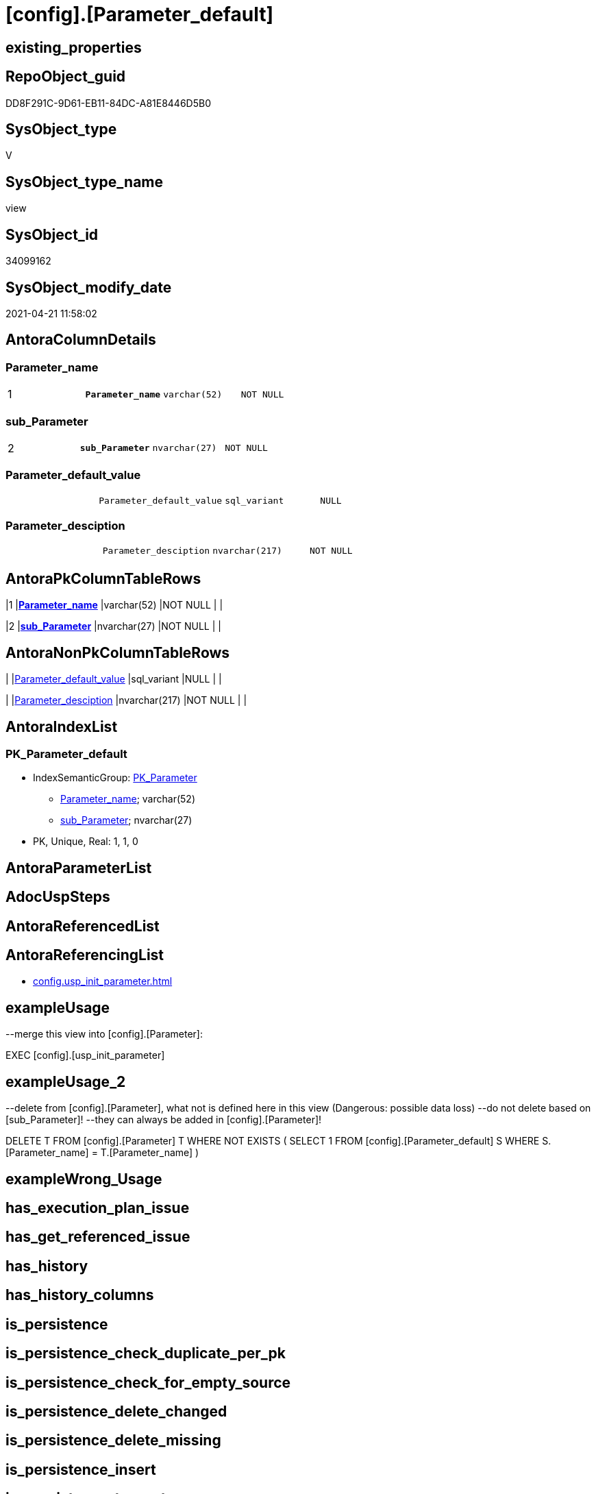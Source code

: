 = [config].[Parameter_default]

== existing_properties

// tag::existing_properties[]
:ExistsProperty--antorareferencinglist:
:ExistsProperty--exampleusage:
:ExistsProperty--exampleusage_2:
:ExistsProperty--ms_description:
:ExistsProperty--pk_index_guid:
:ExistsProperty--pk_indexpatterncolumndatatype:
:ExistsProperty--pk_indexpatterncolumnname:
:ExistsProperty--pk_indexsemanticgroup:
:ExistsProperty--sql_modules_definition:
:ExistsProperty--FK:
:ExistsProperty--AntoraIndexList:
:ExistsProperty--Columns:
// end::existing_properties[]

== RepoObject_guid

// tag::RepoObject_guid[]
DD8F291C-9D61-EB11-84DC-A81E8446D5B0
// end::RepoObject_guid[]

== SysObject_type

// tag::SysObject_type[]
V 
// end::SysObject_type[]

== SysObject_type_name

// tag::SysObject_type_name[]
view
// end::SysObject_type_name[]

== SysObject_id

// tag::SysObject_id[]
34099162
// end::SysObject_id[]

== SysObject_modify_date

// tag::SysObject_modify_date[]
2021-04-21 11:58:02
// end::SysObject_modify_date[]

== AntoraColumnDetails

// tag::AntoraColumnDetails[]
[[column-Parameter_name]]
=== Parameter_name

[cols="d,m,m,m,m,d"]
|===
|1
|*Parameter_name*
|varchar(52)
|NOT NULL
|
|
|===


[[column-sub_Parameter]]
=== sub_Parameter

[cols="d,m,m,m,m,d"]
|===
|2
|*sub_Parameter*
|nvarchar(27)
|NOT NULL
|
|
|===


[[column-Parameter_default_value]]
=== Parameter_default_value

[cols="d,m,m,m,m,d"]
|===
|
|Parameter_default_value
|sql_variant
|NULL
|
|
|===


[[column-Parameter_desciption]]
=== Parameter_desciption

[cols="d,m,m,m,m,d"]
|===
|
|Parameter_desciption
|nvarchar(217)
|NOT NULL
|
|
|===


// end::AntoraColumnDetails[]

== AntoraPkColumnTableRows

// tag::AntoraPkColumnTableRows[]
|1
|*<<column-Parameter_name>>*
|varchar(52)
|NOT NULL
|
|

|2
|*<<column-sub_Parameter>>*
|nvarchar(27)
|NOT NULL
|
|



// end::AntoraPkColumnTableRows[]

== AntoraNonPkColumnTableRows

// tag::AntoraNonPkColumnTableRows[]


|
|<<column-Parameter_default_value>>
|sql_variant
|NULL
|
|

|
|<<column-Parameter_desciption>>
|nvarchar(217)
|NOT NULL
|
|

// end::AntoraNonPkColumnTableRows[]

== AntoraIndexList

// tag::AntoraIndexList[]

[[index-PK_Parameter_default]]
=== PK_Parameter_default

* IndexSemanticGroup: xref:index/IndexSemanticGroup.adoc#_pk_parameter[PK_Parameter]
+
--
* <<column-Parameter_name>>; varchar(52)
* <<column-sub_Parameter>>; nvarchar(27)
--
* PK, Unique, Real: 1, 1, 0

// end::AntoraIndexList[]

== AntoraParameterList

// tag::AntoraParameterList[]

// end::AntoraParameterList[]

== AdocUspSteps

// tag::adocuspsteps[]

// end::adocuspsteps[]


== AntoraReferencedList

// tag::antorareferencedlist[]

// end::antorareferencedlist[]


== AntoraReferencingList

// tag::antorareferencinglist[]
* xref:config.usp_init_parameter.adoc[]
// end::antorareferencinglist[]


== exampleUsage

// tag::exampleusage[]

--merge this view into [config].[Parameter]:

EXEC [config].[usp_init_parameter]
// end::exampleusage[]


== exampleUsage_2

// tag::exampleusage_2[]

--delete from [config].[Parameter], what not is defined here in this view (Dangerous: possible data loss)
--do not delete based on [sub_Parameter]!
--they can always be added in [config].[Parameter]!

DELETE T
FROM [config].[Parameter] T
WHERE NOT EXISTS (
  SELECT 1
  FROM [config].[Parameter_default] S
  WHERE S.[Parameter_name] = T.[Parameter_name]
  )
// end::exampleusage_2[]


== exampleWrong_Usage

// tag::examplewrong_usage[]

// end::examplewrong_usage[]


== has_execution_plan_issue

// tag::has_execution_plan_issue[]

// end::has_execution_plan_issue[]


== has_get_referenced_issue

// tag::has_get_referenced_issue[]

// end::has_get_referenced_issue[]


== has_history

// tag::has_history[]

// end::has_history[]


== has_history_columns

// tag::has_history_columns[]

// end::has_history_columns[]


== is_persistence

// tag::is_persistence[]

// end::is_persistence[]


== is_persistence_check_duplicate_per_pk

// tag::is_persistence_check_duplicate_per_pk[]

// end::is_persistence_check_duplicate_per_pk[]


== is_persistence_check_for_empty_source

// tag::is_persistence_check_for_empty_source[]

// end::is_persistence_check_for_empty_source[]


== is_persistence_delete_changed

// tag::is_persistence_delete_changed[]

// end::is_persistence_delete_changed[]


== is_persistence_delete_missing

// tag::is_persistence_delete_missing[]

// end::is_persistence_delete_missing[]


== is_persistence_insert

// tag::is_persistence_insert[]

// end::is_persistence_insert[]


== is_persistence_truncate

// tag::is_persistence_truncate[]

// end::is_persistence_truncate[]


== is_persistence_update_changed

// tag::is_persistence_update_changed[]

// end::is_persistence_update_changed[]


== is_repo_managed

// tag::is_repo_managed[]

// end::is_repo_managed[]


== microsoft_database_tools_support

// tag::microsoft_database_tools_support[]

// end::microsoft_database_tools_support[]


== MS_Description

// tag::ms_description[]

* default parameter values are defined (hard coded) in xref:sqldb:config.Parameter_default.adoc[] and available in xref:sqldb:config.Parameter.adoc#column-Parameter_default_value[config.Parameter.Parameter_default_value]
* default parameter values can be overwritten by project specific content using xref:sqldb:config.Parameter.adoc#column-Parameter_value[config.Parameter.Parameter_value]
* resulting content is available in
** xref:sqldb:config.Parameter.adoc#column-Parameter_value__result_int[config.Parameter.Parameter_value__result_int]
** xref:sqldb:config.Parameter.adoc#column-Parameter_value__result_nvarchar[config.Parameter.Parameter_value__result_nvarchar]
// end::ms_description[]


== persistence_source_RepoObject_fullname

// tag::persistence_source_repoobject_fullname[]

// end::persistence_source_repoobject_fullname[]


== persistence_source_RepoObject_fullname2

// tag::persistence_source_repoobject_fullname2[]

// end::persistence_source_repoobject_fullname2[]


== persistence_source_RepoObject_guid

// tag::persistence_source_repoobject_guid[]

// end::persistence_source_repoobject_guid[]


== persistence_source_RepoObject_xref

// tag::persistence_source_repoobject_xref[]

// end::persistence_source_repoobject_xref[]


== pk_index_guid

// tag::pk_index_guid[]
14E2E7E8-FB95-EB11-84F4-A81E8446D5B0
// end::pk_index_guid[]


== pk_IndexPatternColumnDatatype

// tag::pk_indexpatterncolumndatatype[]
varchar(52),nvarchar(27)
// end::pk_indexpatterncolumndatatype[]


== pk_IndexPatternColumnName

// tag::pk_indexpatterncolumnname[]
Parameter_name,sub_Parameter
// end::pk_indexpatterncolumnname[]


== pk_IndexSemanticGroup

// tag::pk_indexsemanticgroup[]
PK_Parameter
// end::pk_indexsemanticgroup[]


== ReferencedObjectList

// tag::referencedobjectlist[]

// end::referencedobjectlist[]


== usp_persistence_RepoObject_guid

// tag::usp_persistence_repoobject_guid[]

// end::usp_persistence_repoobject_guid[]


== UspParameters

// tag::uspparameters[]

// end::uspparameters[]


== sql_modules_definition

// tag::sql_modules_definition[]
[source,sql]
----




/*
<<property_start>>MS_Description
* default parameter values are defined (hard coded) in xref:sqldb:config.Parameter_default.adoc[] and available in xref:sqldb:config.Parameter.adoc#column-Parameter_default_value[config.Parameter.Parameter_default_value]
* default parameter values can be overwritten by project specific content using xref:sqldb:config.Parameter.adoc#column-Parameter_value[config.Parameter.Parameter_value]
* resulting content is available in
** xref:sqldb:config.Parameter.adoc#column-Parameter_value__result_int[config.Parameter.Parameter_value__result_int]
** xref:sqldb:config.Parameter.adoc#column-Parameter_value__result_nvarchar[config.Parameter.Parameter_value__result_nvarchar]
<<property_end>>

<<property_start>>exampleUsage
--merge this view into [config].[Parameter]:

EXEC [config].[usp_init_parameter]
<<property_end>>

<<property_start>>exampleUsage_2
--delete from [config].[Parameter], what not is defined here in this view (Dangerous: possible data loss)
--do not delete based on [sub_Parameter]!
--they can always be added in [config].[Parameter]!

DELETE T
FROM [config].[Parameter] T
WHERE NOT EXISTS (
  SELECT 1
  FROM [config].[Parameter_default] S
  WHERE S.[Parameter_name] = T.[Parameter_name]
  )
<<property_end>>
*/
CREATE View [config].[Parameter_default]
As
--
--first [Parameter_default_value] datatype should be SQL_VARIANT to avoid taye casting issues for other entries
Select
    Parameter_name          = 'DUMMY'
  , sub_Parameter           = N''
  , Parameter_desciption    = N'dummy parameter, data type SQL_Variant'
  , Parameter_default_value = Cast(N'' As Sql_Variant)
Union All
Select
    Parameter_name          = 'dwh_database_name'
  , sub_Parameter           = N''
  , Parameter_desciption    = N'The database name must be the same as the one used in the synonyms'
  , Parameter_default_value = Cast(N'master' As sysname)
Union All
Select
    Parameter_name          = 'main enable usp_RepoObjectSource_FirstResultSet'
  , sub_Parameter           = N''
  , Parameter_desciption    = N'execute (or not) usp_RepoObjectSource_FirstResultSet'
  , Parameter_default_value = 0
Union All
Select
    Parameter_name          = 'main enable usp_RepoObject_update_SysObjectQueryPlan'
  , sub_Parameter           = N''
  , Parameter_desciption    = N'execute (or not) usp_RepoObject_update_SysObjectQueryPlan'
  , Parameter_default_value = 0
Union All
Select
    Parameter_name          = 'main enable usp_RepoObjectSource_QueryPlan'
  , sub_Parameter           = N''
  , Parameter_desciption    = N'execute (or not) usp_RepoObjectSource_QueryPlan'
  , Parameter_default_value = 0
Union All
Select
    Parameter_name          = 'persistence_name_suffix'
  , sub_Parameter           = N''
  , Parameter_desciption    = N'default suffix for persistence table which will be added to source object name'
  , Parameter_default_value = Cast(N'_T' As sysname)
Union All
Select
    Parameter_name          = 'Hist_ValidFrom_column_name'
  , sub_Parameter           = N''
  , Parameter_desciption    = N'default column name for column - datetime2 GENERATED ALWAYS AS ROW START'
  , Parameter_default_value = Cast(N'ValidFrom' As sysname)
Union All
Select
    Parameter_name          = 'Hist_ValidTo_column_name'
  , sub_Parameter           = N''
  , Parameter_desciption    = N'default column name for column - datetime2 GENERATED ALWAYS AS ROW END'
  , Parameter_default_value = Cast(N'ValidTo' As sysname)
Union All
Select
    Parameter_name          = 'Hist_Table_schema'
  , sub_Parameter           = N''
  , Parameter_desciption    = N'default: NULL - The historization table uses the same schema as the table to be historized. otherwise the given schema is used'
  , Parameter_default_value = Null
Union All
Select
    Parameter_name          = 'Hist_Table_name_suffix'
  , sub_Parameter           = N''
  , Parameter_desciption    = N'default suffix for historization table which will be added to historized object name'
  , Parameter_default_value = Cast(N'_hist' As sysname)
Union All
Select
    Parameter_name          = 'RepoObjectColumn_column_id_OrderBy'
  , sub_Parameter           = N''
  , Parameter_desciption    = N'used in repo.usp_RepoObjectColumn__update_RepoObjectColumn_column_id to define the order of columns'
  , Parameter_default_value = Cast(N'
ISNULL([ic].[index_column_id] , 99999) --ensure PK index is sorted before other columns
, [roc].[Repo_is_computed] --computed columns after normal columns
, [roc].[Repo_is_identity] --IDENTITY columns after normal columns, because nothing should be inserted (they are like computed columns)
, [roc].[Repo_generated_always_type]
, [roc].[RepoObjectColumn_name]
' As NVarchar(4000))
--
--the following parameters can have [sub_Parameter]

Union All
Select
    Parameter_name          = 'Inheritance_StringAggSeparatorSql_column'
  , sub_Parameter           = N''
  , Parameter_desciption    = N'if NULL then only one source is used for inheritance; if not NULL then STRING_AGG( expression, separator ) is used to aggregate all sources. Content is interpreted as TSQL. Good values are ''CHAR(13)+CHAR(10)'' or '''';'''''
  , Parameter_default_value = Cast(Null As NVarchar(4000))
Union All
Select
    Parameter_name          = 'Inheritance_StringAggSeparatorSql_column'
  , sub_Parameter           = N'ReferencedObjectColumnList'
  , Parameter_desciption    = N'if NULL then only one source is used for inheritance; if not NULL then STRING_AGG( expression, separator ) is used to aggregate all sources. Content is interpreted as TSQL. Good values are ''CHAR(13)+CHAR(10)'' or '''';'''''
  , Parameter_default_value = Cast(Char ( 13 ) + Char ( 10 ) As NVarchar(4000))
Union All
Select
    Parameter_name          = 'Inheritance_StringAggSeparatorSql_object'
  , sub_Parameter           = N''
  , Parameter_desciption    = N'if NULL then only one source is used for inheritance; if not NULL then STRING_AGG( expression, separator ) is used to aggregate all sources. Content is interpreted as TSQL. Good values are ''CHAR(13)+CHAR(10)'' or '''';'''''
  , Parameter_default_value = Cast(Null As NVarchar(4000))
Union All
Select
    Parameter_name          = 'Inheritance_StringAggSeparatorSql_object'
  , sub_Parameter           = N'ReferencedObjectList'
  , Parameter_desciption    = N'if NULL then only one source is used for inheritance; if not NULL then STRING_AGG( expression, separator ) is used to aggregate all sources. Content is interpreted as TSQL. Good values are ''CHAR(13)+CHAR(10)'' or '''';'''''
  , Parameter_default_value = Cast(Char ( 13 ) + Char ( 10 ) As NVarchar(4000))
Union All
Select
    Parameter_name          = 'InheritanceDefinition_column'
  , sub_Parameter           = N''
  , Parameter_desciption    = N'CONCAT arguments to be used with some specific values in [config].[InheritanceType], for example: ''[RepoObject_name],CHAR(13),CHAR(10),EineNochZuDefinierendeFunktion(''MS_Description'')'''
  , Parameter_default_value = Cast(Null As NVarchar(4000))
Union All
Select
    Parameter_name          = 'InheritanceDefinition_column'
  , sub_Parameter           = N'MS_Description'
  , Parameter_desciption    = N'CONCAT arguments to be used with some specific values in [config].[InheritanceType], for example: ''[RepoObject_name],CHAR(13),CHAR(10),EineNochZuDefinierendeFunktion(''MS_Description'')'''
  , Parameter_default_value = Cast('CAST(COALESCE(referencing.[Repo_definition], property.fs_get_RepoObjectColumnProperty_nvarchar(referenced.[RepoObjectColumn_guid], ''MS_Description'')) AS NVARCHAR(4000))' As NVarchar(4000))
Union All
Select
    Parameter_name          = 'InheritanceDefinition_column'
  , sub_Parameter           = N'ReferencedObjectColumnList'
  , Parameter_desciption    = N'CONCAT arguments to be used with some specific values in [config].[InheritanceType], for example: ''[RepoObject_name],CHAR(13),CHAR(10),EineNochZuDefinierendeFunktion(''MS_Description'')'''
  , Parameter_default_value = Cast('''* '' + referenced.[RepoObjectColumn_fullname]' As NVarchar(4000))
Union All
Select
    Parameter_name          = 'InheritanceDefinition_object'
  , sub_Parameter           = N''
  , Parameter_desciption    = N'CONCAT arguments to be used with some specific values in [config].[InheritanceType], for example: ''[RepoObject_name],CHAR(13),CHAR(10),EineNochZuDefinierendeFunktion(''MS_Description'')'''
  , Parameter_default_value = Cast(Null As NVarchar(4000))
Union All
Select
    Parameter_name          = 'InheritanceDefinition_object'
  , sub_Parameter           = N'MS_Description'
  , Parameter_desciption    = N'CONCAT arguments to be used with some specific values in [config].[InheritanceType], for example: ''[RepoObject_name],CHAR(13),CHAR(10),EineNochZuDefinierendeFunktion(''MS_Description'')'''
  , Parameter_default_value = Cast(Null As NVarchar(4000))
Union All
Select
    Parameter_name          = 'InheritanceDefinition_object'
  , sub_Parameter           = N'ReferencedObjectList'
  , Parameter_desciption    = N'CONCAT arguments to be used with some specific values in [config].[InheritanceType], for example: ''[RepoObject_name],CHAR(13),CHAR(10),EineNochZuDefinierendeFunktion(''MS_Description'')'''
  , Parameter_default_value = Cast('''* '' + referenced.[RepoObject_fullname]' As NVarchar(4000))
Union All
Select
    Parameter_name          = 'InheritanceType_column'
  , sub_Parameter           = N''
  , Parameter_desciption    = N'TINYINT; InheritanceType for column: possible values in [config].[InheritanceType]'
  , Parameter_default_value = Cast(0 As TinyInt)
Union All
Select
    Parameter_name          = 'InheritanceType_column'
  , sub_Parameter           = N'MS_Description'
  , Parameter_desciption    = N'TINYINT; InheritanceType for column: possible values in [config].[InheritanceType]'
  , Parameter_default_value = Cast(0 As TinyInt)
Union All
Select
    Parameter_name          = 'InheritanceType_column'
  , sub_Parameter           = N'ReferencedObjectColumnList'
  , Parameter_desciption    = N'TINYINT; InheritanceType for object: possible values in [config].[InheritanceType]'
  , Parameter_default_value = Cast(14 As TinyInt)
Union All
Select
    Parameter_name          = 'InheritanceType_object'
  , sub_Parameter           = N''
  , Parameter_desciption    = N'TINYINT; InheritanceType for object: possible values in [config].[InheritanceType]'
  , Parameter_default_value = Cast(0 As TinyInt)
Union All
Select
    Parameter_name          = 'InheritanceType_object'
  , sub_Parameter           = N'MS_Description'
  , Parameter_desciption    = N'TINYINT; InheritanceType for object: possible values in [config].[InheritanceType]'
  , Parameter_default_value = Cast(0 As TinyInt)
Union All
Select
    Parameter_name          = 'InheritanceType_object'
  , sub_Parameter           = N'ReferencedObjectList'
  , Parameter_desciption    = N'TINYINT; InheritanceType for object: possible values in [config].[InheritanceType]'
  , Parameter_default_value = Cast(14 As TinyInt)

----todo: Warum sollte es eine Unterscheidung zwischen Sichten und Tabellen geben?
--UNION ALL

--SELECT [Parameter_name] = 'InheritanceType_object_type_u'
-- , [sub_Parameter] = N''
-- , [Parameter_desciption] = N'TINYINT; InheritanceType for object type U (user table): possible values in [config].[InheritanceType]'
-- , [Parameter_default_value] = CAST(0 AS TINYINT)

--UNION ALL

--SELECT [Parameter_name] = 'InheritanceType_object_type_u'
-- , [sub_Parameter] = N'MS_Description'
-- , [Parameter_desciption] = N'TINYINT; InheritanceType for object type U (user table): possible values in [config].[InheritanceType]'
-- , [Parameter_default_value] = CAST(0 AS TINYINT)


--UNION ALL

--SELECT [Parameter_name] = 'InheritanceType_object_type_v'
-- , [sub_Parameter] = N''
-- , [Parameter_desciption] = N'TINYINT; InheritanceType for object type V (view): possible values in [config].[InheritanceType]'
-- , [Parameter_default_value] = CAST(0 AS TINYINT)

--UNION ALL

--SELECT [Parameter_name] = 'InheritanceType_object_type_v'
-- , [sub_Parameter] = N'MS_Description'
-- , [Parameter_desciption] = N'TINYINT; InheritanceType for object type V (view): possible values in [config].[InheritanceType]'
-- , [Parameter_default_value] = CAST(0 AS TINYINT)


Union All
Select
    Parameter_name          = 'puml_skinparam_class'
  , sub_Parameter           = N''
  , Parameter_desciption    = N'skinparam class for generated PlantUML files. <<xxx>> - object type, see: [config].[type]'
  , Parameter_default_value = Cast(N'
skinparam class {
  BackgroundColor White
  BackgroundColor<<FN>> Yellow
  BackgroundColor<<FS>> Yellow
  BackgroundColor<<FT>> LightGray
  BackgroundColor<<IF>> Yellow
  BackgroundColor<<IS>> Yellow
  BackgroundColor<<P>> Aqua
  BackgroundColor<<PC>> Aqua
  BackgroundColor<<SN>> Yellow
  BackgroundColor<<SO>> SlateBlue
  BackgroundColor<<TF>> LightGray
  BackgroundColor<<TR>> Tomato
  BackgroundColor<<U>> White
  BackgroundColor<<V>> WhiteSmoke
  BackgroundColor<<X>> Aqua
}
' As NVarchar(4000))
Union All
Select
    Parameter_name          = 'Adoc_AntoraDocModulFolder'
  , sub_Parameter           = N''
  , Parameter_desciption    = N'Antora export folder, will be extended by ''partials\'', ''pages\'', ''examples\'', ''images\'' and so on'
  , Parameter_default_value = Cast(N'D:\Repos\GitHub\MyOrganisation\MyProject-docs\docs\modules\sqldb\' As NVarchar(4000))
Union All
Select
    Parameter_name          = 'Adoc_AntoraPageTemplate'
  , sub_Parameter           = N''
  , Parameter_desciption    = N'content of an final Antora Page'
  , Parameter_default_value = Cast(N'
\include::partial$template/master-page-1.adoc[]
\include::partial$template/master-page-examples.adoc[]
\include::partial$template/master-page-4.adoc[]
\include::partial$template/master-page-5.adoc[]
' As NVarchar(4000))
Union All
Select
    Parameter_name          = 'Adoc_AntoraPageTemplate'
  , sub_Parameter           = N'1'
  , Parameter_desciption    = N'template for Antora pages which gets Content via include from Partials, using tags. Attention! NVARCHAR(4000), use sub_Parameter for biger content - nvarchar(max) is incompatible with sql_variant'
  , Parameter_default_value = Cast(N'= {docname}

\include::partial${docname}.adoc[tag=existing_properties]

type:
\include::partial${docname}.adoc[tag=SysObject_type]
(
\include::partial${docname}.adoc[tag=SysObject_type_name]
), modify_date:
\include::partial${docname}.adoc[tag=SysObject_modify_date]

RepoObject_guid:
\include::partial${docname}.adoc[tag=RepoObject_guid]

\ifdef::ExistsProperty--is_repo_managed[]
is_repo_managed:
\include::partial${docname}.adoc[tag=is_repo_managed]
\endif::ExistsProperty--is_repo_managed[]

\ifdef::ExistsProperty--MS_Description[]

== Description

\include::partial${docname}.adoc[tag=ms_description]

\endif::ExistsProperty--ms_description[]
' As NVarchar(4000))
Union All
Select
    Parameter_name          = 'Adoc_AntoraPageTemplate'
  , sub_Parameter           = N'4'
  , Parameter_desciption    = N'template for Antora pages which gets Content via include from Partials, using tags. Attention! NVARCHAR(4000), use sub_Parameter for biger content - nvarchar(max) is incompatible with sql_variant'
  , Parameter_default_value = Cast(N'
\ifdef::ExistsProperty--AntoraParameterList[]

== Parameters

\include::partial${docname}.adoc[tag=AntoraParameterList]

\endif::ExistsProperty--AntoraParameterList[]

\ifdef::ExistsProperty--adocuspsteps[]

== Procedure steps

\include::partial${docname}.adoc[tag=adocuspsteps]

\endif::ExistsProperty--adocuspsteps[]

//\ifdef::ExistsProperty--pk_index_guid[]
//
//== PK
//
//PK SemanticGroup:
//\include::partial${docname}.adoc[tag=pk_indexsemanticgroup]
//
//PK Column Name(s):
//\include::partial${docname}.adoc[tag=pk_indexpatterncolumnname]
//
//PK Column Datatype(s):
//\include::partial${docname}.adoc[tag=pk_indexpatterncolumndatatype]
//
//.PK columns of {docname}
//[cols="d,m,m,m,m,d"]
//|===
//|PK|Column Name|Data Type|NULL?|ID|Calc
//
//\include::partial${docname}.adoc[tag=AntoraPkColumnTableRows]
//
//|===
//
//\endif::ExistsProperty--pk_index_guid[]

\ifdef::ExistsProperty--Columns[]

== Columns

.Columns of {docname}
[cols="d,m,m,m,m,d"]
|===
|PK|Column Name|Data Type|NULL?|ID|Calc

\include::partial${docname}.adoc[tag=AntoraPkColumnTableRows]

\include::partial${docname}.adoc[tag=AntoraNonPkColumnTableRows]

|===

\endif::ExistsProperty--Columns[]

\ifdef::ExistsProperty--is_persistence,ExistsProperty--has_history,ExistsProperty--has_history_columns[]

== Persistence, History Table

* persistence source:
\include::partial${docname}.adoc[tag=persistence_source_repoobject_xref]
* is_persistence:
\include::partial${docname}.adoc[tag=is_persistence]
* is_persistence_check_duplicate_per_pk:
\include::partial${docname}.adoc[tag=is_persistence_check_duplicate_per_pk]
* is_persistence_check_for_empty_source:
\include::partial${docname}.adoc[tag=is_persistence_check_for_empty_source]
* is_persistence_delete_changed:
\include::partial${docname}.adoc[tag=is_persistence_delete_changed]
* is_persistence_delete_missing:
\include::partial${docname}.adoc[tag=is_persistence_delete_missing]
* is_persistence_insert:
\include::partial${docname}.adoc[tag=is_persistence_insert]
* is_persistence_truncate:
\include::partial${docname}.adoc[tag=is_persistence_truncate]
* is_persistence_update_changed:
\include::partial${docname}.adoc[tag=is_persistence_update_changed]
* has_history:
\include::partial${docname}.adoc[tag=has_history]
* has_history_columns:
\include::partial${docname}.adoc[tag=has_history_columns]

\endif::ExistsProperty--is_persistence,ExistsProperty--has_history,ExistsProperty--has_history_columns[]

\ifdef::ExistsProperty--FK[]

== Foreign Key Diagram

[plantuml, entity_1_1_fk-{docname}, svg]
....
\include::partial$puml/entity_1_1_fk/{docname}.puml[]
....

\endif::ExistsProperty--FK[]
' As NVarchar(4000))
Union All
Select
    Parameter_name          = 'Adoc_AntoraPageTemplate'
  , sub_Parameter           = N'5'
  , Parameter_desciption    = N'template for Antora pages which gets Content via include from Partials, using tags. Attention! NVARCHAR(4000), use sub_Parameter for biger content - nvarchar(max) is incompatible with sql_variant'
  , Parameter_default_value = Cast(N'

== References

\ifdef::ExistsProperty--antorareferencedlist[]

=== Referenced Objects

\include::partial${docname}.adoc[tag=antorareferencedlist]
\endif::ExistsProperty--antorareferencedlist[]

\ifdef::ExistsProperty--antorareferencinglist[]

=== Referencing Objects

\include::partial${docname}.adoc[tag=antorareferencinglist]
\endif::ExistsProperty--antorareferencinglist[]

=== Object Reference Diagram

[plantuml, entity_1_1_objectref-{docname}, svg]
....
\include::partial$puml/entity_1_1_objectref/{docname}.puml[]
....

=== Object Reference Diagram - Referenced

[plantuml, entity_30_0_objectref-{docname}, svg]
....
\include::partial$puml/entity_30_0_objectref/{docname}.puml[]
....

=== Object Reference Diagram - Referencing

[plantuml, entity_0_30_objectref-{docname}, svg]
....
\include::partial$puml/entity_0_30_objectref/{docname}.puml[]
....

\ifdef::ExistsProperty--Columns[]

=== Column Reference Diagram

[plantuml, entity_1_1_colref-{docname}, svg]
....
\include::partial$puml/entity_1_1_colref/{docname}.puml[]
....

\endif::ExistsProperty--Columns[]

\ifdef::ExistsProperty--AntoraIndexList[]

== Indexes

\include::partial${docname}.adoc[tag=AntoraIndexList]

\endif::ExistsProperty--AntoraIndexList[]

\ifdef::ExistsProperty--Columns[]

== Column Details

\include::partial${docname}.adoc[tag=AntoraColumnDetails]

\endif::ExistsProperty--Columns[]

\ifdef::ExistsProperty--sql_modules_definition[]

== sql_modules_definition

.{docname} script
\include::partial${docname}.adoc[tag=sql_modules_definition]
\endif::ExistsProperty--sql_modules_definition[]
' As NVarchar(4000))

Union All
Select
    Parameter_name          = 'Adoc_AntoraDocSnippet'
  , sub_Parameter           = N'antora-export-prerequisites'
  , Parameter_desciption    = N'Documentation snippet for Antora export documentation.'
  , Parameter_default_value = Cast(N'
[discrete]
=== Prerequisites

* export folders should exist, no error message is generated, if they are missing
+
[source,sql]
----
SELECT [config].[fs_get_parameter_value](''Adoc_AntoraDocModulFolder'', '''')
+ ''pages\''
UNION ALL
SELECT [config].[fs_get_parameter_value](''Adoc_AntoraDocModulFolder'', '''')
+ ''pages\index\''
UNION ALL
SELECT [config].[fs_get_parameter_value](''Adoc_AntoraDocModulFolder'', '''')
+ ''pages\nav\''
UNION ALL
SELECT [config].[fs_get_parameter_value](''Adoc_AntoraDocModulFolder'', '''')
+ ''partials\docsnippet\''
UNION ALL
SELECT [config].[fs_get_parameter_value](''Adoc_AntoraDocModulFolder'', '''')
+ ''partials\navlist\''
UNION ALL
SELECT [config].[fs_get_parameter_value](''Adoc_AntoraDocModulFolder'', '''')
+ ''partials\puml\entity_0_30_objectref\''
UNION ALL
SELECT [config].[fs_get_parameter_value](''Adoc_AntoraDocModulFolder'', '''')
+ ''partials\puml\entity_1_1_colref\''
UNION ALL
SELECT [config].[fs_get_parameter_value](''Adoc_AntoraDocModulFolder'', '''')
+ ''partials\puml\entity_1_1_fk\''
UNION ALL
SELECT [config].[fs_get_parameter_value](''Adoc_AntoraDocModulFolder'', '''')
+ ''partials\puml\entity_1_1_objectref\''
UNION ALL
SELECT [config].[fs_get_parameter_value](''Adoc_AntoraDocModulFolder'', '''')
+ ''partials\puml\entity_30_0_objectref\''
UNION ALL
SELECT [config].[fs_get_parameter_value](''Adoc_AntoraDocModulFolder'', '''')
+ ''partials\template\''
----
+
* uses `xp_cmdshell`, to call `bcp`, you need to enable:
+
====
[source,sql]
----
--before executing the procedure:
--Temporarily or permanently enable xp_cmdshell
sp_configure ''show advanced options''
 , 1;

RECONFIGURE
GO

sp_configure ''xp_cmdshell''
 , 1;

RECONFIGURE
GO

EXEC docs.usp_AntoraExport

--you can also disable later again:
--Disable xp_cmdshell
sp_configure ''xp_cmdshell''
 , 0

RECONFIGURE
GO

sp_configure ''show advanced options''
 , 0

RECONFIGURE
GO
----
====
' As NVarchar(4000))
;

----
// end::sql_modules_definition[]


